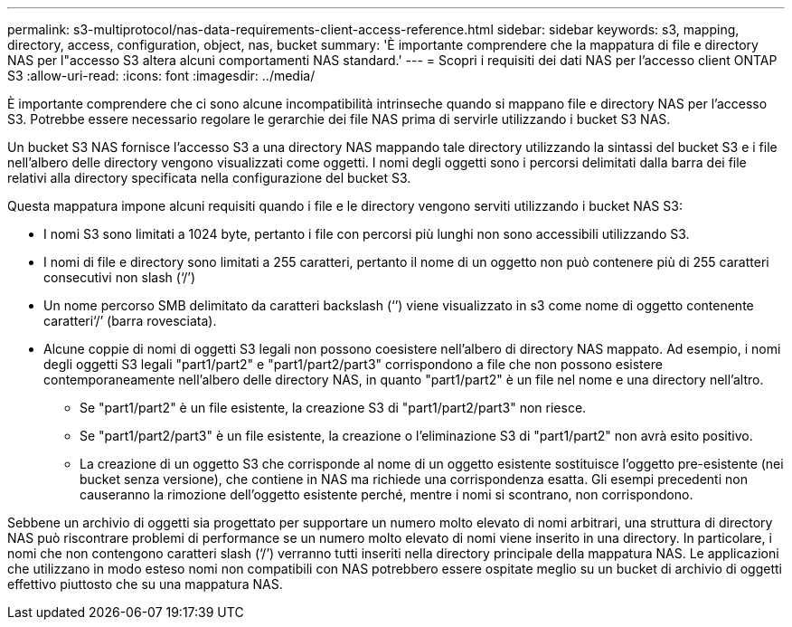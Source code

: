 ---
permalink: s3-multiprotocol/nas-data-requirements-client-access-reference.html 
sidebar: sidebar 
keywords: s3, mapping, directory, access, configuration, object, nas, bucket 
summary: 'È importante comprendere che la mappatura di file e directory NAS per l"accesso S3 altera alcuni comportamenti NAS standard.' 
---
= Scopri i requisiti dei dati NAS per l'accesso client ONTAP S3
:allow-uri-read: 
:icons: font
:imagesdir: ../media/


[role="lead"]
È importante comprendere che ci sono alcune incompatibilità intrinseche quando si mappano file e directory NAS per l'accesso S3. Potrebbe essere necessario regolare le gerarchie dei file NAS prima di servirle utilizzando i bucket S3 NAS.

Un bucket S3 NAS fornisce l'accesso S3 a una directory NAS mappando tale directory utilizzando la sintassi del bucket S3 e i file nell'albero delle directory vengono visualizzati come oggetti. I nomi degli oggetti sono i percorsi delimitati dalla barra dei file relativi alla directory specificata nella configurazione del bucket S3.

Questa mappatura impone alcuni requisiti quando i file e le directory vengono serviti utilizzando i bucket NAS S3:

* I nomi S3 sono limitati a 1024 byte, pertanto i file con percorsi più lunghi non sono accessibili utilizzando S3.
* I nomi di file e directory sono limitati a 255 caratteri, pertanto il nome di un oggetto non può contenere più di 255 caratteri consecutivi non slash (‘/’)
* Un nome percorso SMB delimitato da caratteri backslash (‘’) viene visualizzato in s3 come nome di oggetto contenente caratteri‘/’ (barra rovesciata).
* Alcune coppie di nomi di oggetti S3 legali non possono coesistere nell'albero di directory NAS mappato. Ad esempio, i nomi degli oggetti S3 legali "part1/part2" e "part1/part2/part3" corrispondono a file che non possono esistere contemporaneamente nell'albero delle directory NAS, in quanto "part1/part2" è un file nel nome e una directory nell'altro.
+
** Se "part1/part2" è un file esistente, la creazione S3 di "part1/part2/part3" non riesce.
** Se "part1/part2/part3" è un file esistente, la creazione o l'eliminazione S3 di "part1/part2" non avrà esito positivo.
** La creazione di un oggetto S3 che corrisponde al nome di un oggetto esistente sostituisce l'oggetto pre-esistente (nei bucket senza versione), che contiene in NAS ma richiede una corrispondenza esatta. Gli esempi precedenti non causeranno la rimozione dell'oggetto esistente perché, mentre i nomi si scontrano, non corrispondono.




Sebbene un archivio di oggetti sia progettato per supportare un numero molto elevato di nomi arbitrari, una struttura di directory NAS può riscontrare problemi di performance se un numero molto elevato di nomi viene inserito in una directory. In particolare, i nomi che non contengono caratteri slash (‘/’) verranno tutti inseriti nella directory principale della mappatura NAS. Le applicazioni che utilizzano in modo esteso nomi non compatibili con NAS potrebbero essere ospitate meglio su un bucket di archivio di oggetti effettivo piuttosto che su una mappatura NAS.
